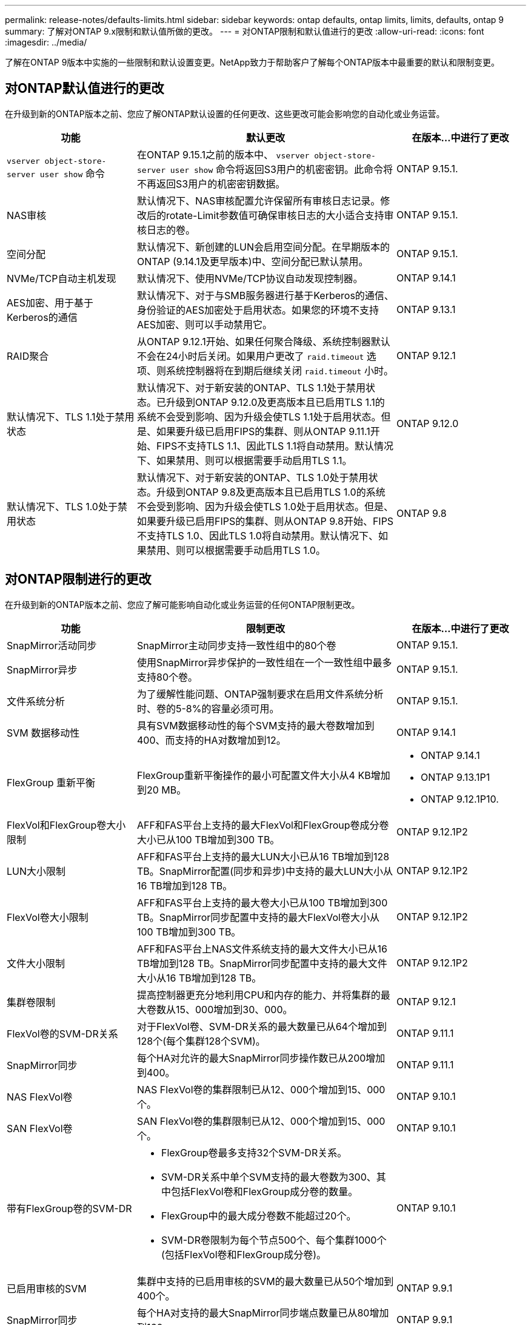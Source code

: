 ---
permalink: release-notes/defaults-limits.html 
sidebar: sidebar 
keywords: ontap defaults, ontap limits, limits, defaults, ontap 9 
summary: 了解对ONTAP 9.x限制和默认值所做的更改。 
---
= 对ONTAP限制和默认值进行的更改
:allow-uri-read: 
:icons: font
:imagesdir: ../media/


[role="lead"]
了解在ONTAP 9版本中实施的一些限制和默认设置变更。NetApp致力于帮助客户了解每个ONTAP版本中最重要的默认和限制变更。



== 对ONTAP默认值进行的更改

在升级到新的ONTAP版本之前、您应了解ONTAP默认设置的任何更改、这些更改可能会影响您的自动化或业务运营。

[cols="25%,50%,25%"]
|===
| 功能 | 默认更改 | 在版本…中进行了更改 


| `vserver object-store-server user show` 命令 | 在ONTAP 9.15.1之前的版本中、 `vserver object-store-server user show` 命令将返回S3用户的机密密钥。此命令将不再返回S3用户的机密密钥数据。 | ONTAP 9.15.1. 


| NAS审核 | 默认情况下、NAS审核配置允许保留所有审核日志记录。修改后的rotate-Limit参数值可确保审核日志的大小适合支持审核日志的卷。 | ONTAP 9.15.1. 


| 空间分配 | 默认情况下、新创建的LUN会启用空间分配。在早期版本的ONTAP (9.14.1及更早版本)中、空间分配已默认禁用。 | ONTAP 9.15.1. 


| NVMe/TCP自动主机发现 | 默认情况下、使用NVMe/TCP协议自动发现控制器。 | ONTAP 9.14.1 


| AES加密、用于基于Kerberos的通信 | 默认情况下、对于与SMB服务器进行基于Kerberos的通信、身份验证的AES加密处于启用状态。如果您的环境不支持AES加密、则可以手动禁用它。 | ONTAP 9.13.1 


| RAID聚合 | 从ONTAP 9.12.1开始、如果任何聚合降级、系统控制器默认不会在24小时后关闭。如果用户更改了 `raid.timeout` 选项、则系统控制器将在到期后继续关闭 `raid.timeout` 小时。 | ONTAP 9.12.1 


| 默认情况下、TLS 1.1处于禁用状态 | 默认情况下、对于新安装的ONTAP、TLS 1.1处于禁用状态。已升级到ONTAP 9.12.0及更高版本且已启用TLS 1.1的系统不会受到影响、因为升级会使TLS 1.1处于启用状态。但是、如果要升级已启用FIPS的集群、则从ONTAP 9.11.1开始、FIPS不支持TLS 1.1、因此TLS 1.1将自动禁用。默认情况下、如果禁用、则可以根据需要手动启用TLS 1.1。 | ONTAP 9.12.0 


| 默认情况下、TLS 1.0处于禁用状态 | 默认情况下、对于新安装的ONTAP、TLS 1.0处于禁用状态。升级到ONTAP 9.8及更高版本且已启用TLS 1.0的系统不会受到影响、因为升级会使TLS 1.0处于启用状态。但是、如果要升级已启用FIPS的集群、则从ONTAP 9.8开始、FIPS不支持TLS 1.0、因此TLS 1.0将自动禁用。默认情况下、如果禁用、则可以根据需要手动启用TLS 1.0。 | ONTAP 9.8 
|===


== 对ONTAP限制进行的更改

在升级到新的ONTAP版本之前、您应了解可能影响自动化或业务运营的任何ONTAP限制更改。

[cols="25%,50%,25%"]
|===
| 功能 | 限制更改 | 在版本…中进行了更改 


| SnapMirror活动同步 | SnapMirror主动同步支持一致性组中的80个卷 | ONTAP 9.15.1. 


| SnapMirror异步 | 使用SnapMirror异步保护的一致性组在一个一致性组中最多支持80个卷。 | ONTAP 9.15.1. 


| 文件系统分析 | 为了缓解性能问题、ONTAP强制要求在启用文件系统分析时、卷的5-8%的容量必须可用。 | ONTAP 9.15.1. 


| SVM 数据移动性 | 具有SVM数据移动性的每个SVM支持的最大卷数增加到400、而支持的HA对数增加到12。 | ONTAP 9.14.1 


| FlexGroup 重新平衡 | FlexGroup重新平衡操作的最小可配置文件大小从4 KB增加到20 MB。  a| 
* ONTAP 9.14.1
* ONTAP 9.13.1P1
* ONTAP 9.12.1P10.




| FlexVol和FlexGroup卷大小限制 | AFF和FAS平台上支持的最大FlexVol和FlexGroup卷成分卷大小已从100 TB增加到300 TB。 | ONTAP 9.12.1P2 


| LUN大小限制 | AFF和FAS平台上支持的最大LUN大小已从16 TB增加到128 TB。SnapMirror配置(同步和异步)中支持的最大LUN大小从16 TB增加到128 TB。 | ONTAP 9.12.1P2 


| FlexVol卷大小限制 | AFF和FAS平台上支持的最大卷大小已从100 TB增加到300 TB。SnapMirror同步配置中支持的最大FlexVol卷大小从100 TB增加到300 TB。 | ONTAP 9.12.1P2 


| 文件大小限制 | AFF和FAS平台上NAS文件系统支持的最大文件大小已从16 TB增加到128 TB。SnapMirror同步配置中支持的最大文件大小从16 TB增加到128 TB。 | ONTAP 9.12.1P2 


| 集群卷限制 | 提高控制器更充分地利用CPU和内存的能力、并将集群的最大卷数从15、000增加到30、000。 | ONTAP 9.12.1 


| FlexVol卷的SVM-DR关系 | 对于FlexVol卷、SVM-DR关系的最大数量已从64个增加到128个(每个集群128个SVM)。 | ONTAP 9.11.1 


| SnapMirror同步 | 每个HA对允许的最大SnapMirror同步操作数已从200增加到400。 | ONTAP 9.11.1 


| NAS FlexVol卷 | NAS FlexVol卷的集群限制已从12、000个增加到15、000个。 | ONTAP 9.10.1 


| SAN FlexVol卷 | SAN FlexVol卷的集群限制已从12、000个增加到15、000个。 | ONTAP 9.10.1 


| 带有FlexGroup卷的SVM-DR  a| 
* FlexGroup卷最多支持32个SVM-DR关系。
* SVM-DR关系中单个SVM支持的最大卷数为300、其中包括FlexVol卷和FlexGroup成分卷的数量。
* FlexGroup中的最大成分卷数不能超过20个。
* SVM-DR卷限制为每个节点500个、每个集群1000个(包括FlexVol卷和FlexGroup成分卷)。

| ONTAP 9.10.1 


| 已启用审核的SVM | 集群中支持的已启用审核的SVM的最大数量已从50个增加到400个。 | ONTAP 9.9.1 


| SnapMirror同步 | 每个HA对支持的最大SnapMirror同步端点数量已从80增加到160。 | ONTAP 9.9.1 


| FlexGroup SnapMirror拓扑 | FlexGroup卷支持两个或更多扇出关系、例如A到B、A到C与FlexVol卷一样、FlexGroup扇出最多支持8个扇出支脚、并级联到两个级别、例如A到B到C | ONTAP 9.9.1 


| SnapMirror并发传输 | 异步卷级并发传输的最大数量已从100增加到200。在高端系统上、云到云SnapMirror传输从32个增加到200个、在低端系统上、SnapMirror传输从6个增加到20个。 | ONTAP 9.8 


| FlexVol卷限制 | 对于ASA平台、FlexVol卷占用的空间已从100 TB增加到300 TB。 | ONTAP 9.8 
|===